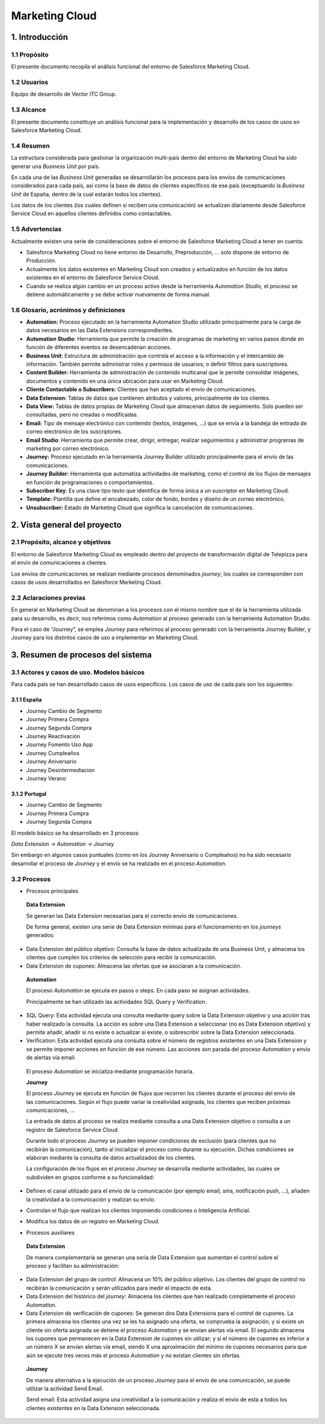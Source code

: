 .. centered:: |image0|

===============
Marketing Cloud
===============

1. Introducción 
================

1.1 Propósito 
--------------

El presente documento recopila el análisis funcional del entorno de Salesforce Marketing Cloud.

1.2 Usuarios 
-------------

Equipo de desarrollo de Vector ITC Group.

1.3 Alcance
-----------

El presente documento constituye un análisis funcional para la implementación y desarrollo de los casos de usos en Salesforce Marketing Cloud.

1.4 Resumen 
------------

La estructura considerada para gestionar la organización multi-país dentro del entorno de Marketing Cloud ha sido generar una *Business Unit* por país.

En cada una de las *Business Unit* generadas se desarrollarán los procesos para los envíos de comunicaciones considerados para cada país, así como la base de datos de clientes específicos de ese país (exceptuando la *Business Unit* de España, dentro de la cual estarán todos los clientes).

Los datos de los clientes (los cuales definen si reciben una comunicación) se actualizan diariamente desde Salesforce Service Cloud en aquellos clientes definidos como contactables.

1.5 Advertencias
----------------

Actualmente existen una serie de consideraciones sobre el entorno de Salesforce Marketing Cloud a tener en cuenta:

-  Salesforce Marketing Cloud no tiene entorno de Desarrollo, Preproducción, ... solo dispone de entorno de Producción.

-  Actualmente los datos existentes en Marketing Cloud son creados y actualizados en función de los datos existentes en el entorno de Salesforce Service Cloud.

-  Cuando se realiza algún cambio en un proceso activo desde la herramienta *Automation Studio,* el proceso se detiene automáticamente y se debe activar nuevamente de forma manual.

1.6 Glosario, acrónimos y definiciones
--------------------------------------

-  **Automation:** Proceso ejecutado en la herramienta Automation Studio utilizado principalmente para la carga de datos necesarios en las Data Extensions correspondientes.

-  **Automation Studio**: Herramienta que permite la creación de programas de marketing en varios pasos donde en función de diferentes eventos se desencadenan acciones.

-  **Business Unit**: Estructura de administración que controla el acceso a la información y el intercambio de información. También permite administrar roles y permisos de usuarios, o definir filtros para suscriptores.

-  **Content Builder:** Herramienta de administración de contenido multicanal que le permite consolidar imágenes, documentos y contenido en una única ubicación para usar en Marketing Cloud.

-  **Cliente Contactable o Subscribers:** Clientes que han aceptado el envío de comunicaciones.

-  **Data Extension**: Tablas de datos que contienen atributos y valores, principalmente de los clientes.

-  **Data View:** Tablas de datos propias de Marketing Cloud que almacenan datos de seguimiento. Solo pueden ser consultadas, pero no creadas o modificadas.

-  **Email:** Tipo de mensaje electrónico con contenido (textos, imágenes, ...) que se envía a la bandeja de entrada de correo electrónico de los suscriptores.

-  **Email Studio**: Herramienta que permite crear, dirigir, entregar, realizar seguimientos y administrar programas de marketing por correo electrónico.

-  **Journey:** Proceso ejecutado en la herramienta Journey Builder utilizado principalmente para el envío de las comunicaciones.

-  **Journey Builder:** Herramienta que automatiza actividades de marketing, como el control de los flujos de mensajes en función de programaciones o comportamientos.

-  **Subscriber Key**: Es una clave tipo texto que identifica de forma única a un suscriptor en Marketing Cloud.

-  **Template:** Plantilla que define el encabezado, color de fondo, bordes y diseño de un correo electrónico.

-  **Unsubscriber:** Estado de Marketing Cloud que significa la cancelación de comunicaciones.

2. Vista general del proyecto 
==============================

2.1 Propósito, alcance y objetivos
----------------------------------

El entorno de Salesforce Marketing Cloud es empleado dentro del proyecto de transformación digital de Telepizza para el envío de comunicaciones a clientes.

Los envíos de comunicaciones se realizan mediante procesos denominados *journey*, los cuales se corresponden con casos de usos desarrollados en Salesforce Marketing Cloud.

2.2 Aclaraciones previas 
-------------------------

En general en Marketing Cloud se denominan a los procesos con el mismo nombre que el de la herramienta utilizada para su desarrollo, es decir, nos referimos como *Automation* al proceso generado con la herramienta Automation Studio.

Para el caso de “Journey”, se emplea *Journey* para referirnos al proceso generado con la herramienta Journey Builder, y Journey para los distintos casos de uso a implementar en Marketing Cloud.

3. Resumen de procesos del sistema 
===================================

3.1 Actores y casos de uso. Modelos básicos 
--------------------------------------------

Para cada país se han desarrollado casos de usos específicos. Los casos de uso de cada país son los siguientes:

3.1.1 España
~~~~~~~~~~~~

-  Journey Cambio de Segmento

-  Journey Primera Compra

-  Journey Segunda Compra

-  Journey Reactivación

-  Journey Fomento Uso App

-  Journey Cumpleaños

-  Journey Aniversario

-  Journey Desintermediacion

-  Journey Verano

3.1.2 Portugal
~~~~~~~~~~~~~~

-  Journey Cambio de Segmento

-  Journey Primera Compra

-  Journey Segunda Compra

El modelo básico se ha desarrollado en 3 procesos:

*Data Extension -> Automation -> Journey*

Sin embargo en algunos casos puntuales (como en los Journey Aniversario o Cumpleaños) no ha sido necesario desarrollar el proceso de *Journey* y el envío se ha realizado en el proceso *Automation*.

3.2 Procesos 
-------------

-  Procesos principales

..

   **Data Extension**

   Se generan las Data Extension necesarias para el correcto envío de comunicaciones.

   De forma general, existen una serie de Data Extension mínimas para el funcionamiento en los *journeys* generados:

-  Data Extension del público objetivo: Consulta la base de datos actualizada de una Business Unit, y almacena los clientes que cumplen los criterios de selección para recibir la comunicación.

-  Data Extension de cupones: Almacena las ofertas que se asociaran a la comunicación.

..

   **Automation**

   El proceso *Automation* se ejecuta en pasos o steps. En cada paso se asignan actividades.

   Principalmente se han utilizado las actividades SQL Query y Verification.

   |image1|

-  SQL Query: Esta actividad ejecuta una consulta mediante query sobre la Data Extension objetivo y una acción tras haber realizado la consulta. La acción es sobre una Data Extension a seleccionar (no es Data Extension objetivo) y permite añadir, añadir si no existe o actualizar si existe, o sobrescribir sobre la Data Extension seleccionada.

-  Verification: Esta actividad ejecuta una consulta sobre el número de registros existentes en una Data Extension y se permite imponer acciones en función de ese número. Las acciones son parada del proceso *Automation* y envío de alertas vía email.

..

   El proceso *Automation* se inicializa mediante programación horaria.

   **Journey**

   El proceso *Journey* se ejecuta en función de flujos que recorren los clientes durante el proceso del envío de las comunicaciones. Según el flujo puede variar la creatividad asignada, los clientes que reciben próximas comunicaciones, ...

   La entrada de datos al proceso se realiza mediante consulta a una Data Extension objetivo o consulta a un registro de Salesforce Service Cloud.

   Durante todo el proceso *Journey* se pueden imponer condiciones de exclusión (para clientes que no recibirán la comunicación), tanto al inicializar el proceso como durante su ejecución. Dichas condiciones se elaboran mediante la consulta de datos actualizados de los clientes.

   La configuración de los flujos en el proceso *Journey* se desarrolla mediante actividades, las cuales se subdividen en grupos conforme a su funcionalidad:

-  Definen el canal utilizado para el envío de la comunicación (por ejemplo email, sms, notificación push, ...), añaden la creatividad a la comunicación y realizan su envío.

|image2|

-  Controlan el flujo que realizan los clientes imponiendo condiciones o Inteligencia Artificial.

|image3|

-  Modifica los datos de un registro en Marketing Cloud.

|image4|

-  Procesos auxiliares

..

   **Data Extension**

   De manera complementaria se generan una seria de Data Extension que aumentan el control sobre el proceso y facilitan su administración:

-  Data Extension del grupo de control: Almacena un 10% del público objetivo. Los clientes del grupo de control no recibirán la comunicación y serán utilizados para medir el impacto de esta.

-  Data Extension del histórico del *journey*: Almacena los clientes que han realizado completamente el proceso *Automation.*

-  Data Extension de verificación de cupones: Se generan dos Data Extensions para el control de cupones. La primera almacena los clientes una vez se les ha asignado una oferta, se comprueba la asignación, y si existe un cliente sin oferta asignada se detiene el proceso *Automation* y se envían alertas vía email. El segundo almacena los cupones que permanecen en la Data Extension de cupones sin utilizar; y si el número de cupones es inferior a un número X se envían alertas vía email, siendo X una aproximación del mínimo de cupones necesarios para que aún se ejecute tres veces más el proceso *Automation* y no existan clientes sin ofertas\ *.*

..

   **Journey**

   De manera alternativa a la ejecución de un proceso *Journey* para el envío de una comunicación, se puede utilizar la actividad Send Email.

   Send email: Esta actividad asigna una creatividad a la comunicación y realiza el envío de esta a todos los clientes existentes en la Data Extension seleccionada.

.. |image0| image:: media/image1.png
   :width: 2.73333in
   :height: 3.15357in
.. |image1| image:: media/image2.png
   :width: 1.63472in
   :height: 3.46658in
.. |image2| image:: media/image3.png
   :width: 1.16853in
   :height: 1.77976in
.. |image3| image:: media/image4.png
   :width: 0.97594in
   :height: 2.97024in
.. |image4| image:: media/image5.png
   :width: 0.5372in
   :height: 0.62202in
